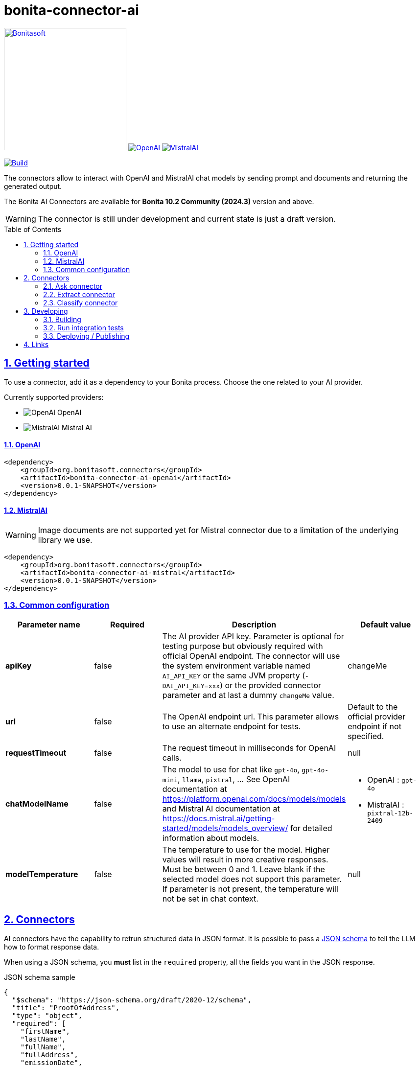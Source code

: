 :doctype: book
:toc: left
:toclevels: 3
:toc: macro
:sectnums:
:icons: font
:source-highlighter: highlightjs
:idprefix:
:idseparator: -
:sectlinks:
:sectanchors:
:linkcss: false

// Vars
:project-group-id: org.bonitasoft.connectors
:project-artifact-id: bonita-connector-ai
:project-version: 0.0.1-SNAPSHOT
:orga: bonitasoft
:uri-org: https://github.com/{orga}
:uri-repo: {uri-org}/{project-artifact-id}
:short-bonita-version: 10.2
:year-bonita-version: 2024.3
:doc-url: https://documentation.bonitasoft.com/bonita/{short-bonita-version}
:java-version: 17
= {project-artifact-id}

image:bonitasoft-community.png[Bonitasoft,link="https://www.bonitasoft.com",width=250px]
image:./openai@2x.png[OpenAI,link="https://openai.com"] image:./mistralai@2x.png[MistralAI,link="https://mistral.ai"]

image:{uri-repo}/actions/workflows/build.yaml/badge.svg[Build,link="{uri-repo}/actions?query=build"]

The connectors allow to interact with OpenAI and MistralAI chat models by sending prompt and documents and returning the generated output.

The Bonita AI Connectors are available for **Bonita {short-bonita-version} Community ({year-bonita-version})** version and above.

[WARNING]
====
The connector is still under development and current state is just a draft version.
====

toc::[]

== Getting started

To use a connector, add it as a dependency to your Bonita process. Choose the one related to your AI provider.

Currently supported providers:

* image:bonita-connector-ai-openai/src/main/resources/openai.png[OpenAI] OpenAI
* image:bonita-connector-ai-mistral/src/main/resources/mistral.png[MistralAI] Mistral AI

==== OpenAI

[source,xml,subs="attributes+"]
----
<dependency>
    <groupId>org.bonitasoft.connectors</groupId>
    <artifactId>bonita-connector-ai-openai</artifactId>
    <version>{project-version}</version>
</dependency>
----

==== MistralAI

WARNING: Image documents are not supported yet for Mistral connector due to a limitation of the underlying library we use.

[source,xml,subs="attributes+"]
----
<dependency>
    <groupId>org.bonitasoft.connectors</groupId>
    <artifactId>bonita-connector-ai-mistral</artifactId>
    <version>{project-version}</version>
</dependency>
----

=== Common configuration

[caption=Configuration]
|===
|Parameter name |Required |Description |Default value

|*apiKey*
|false
|The AI provider API key. Parameter is optional for testing purpose but obviously required with official OpenAI endpoint. The connector will use the system environment variable named `AI_API_KEY` or the same JVM property (`-DAI_API_KEY=xxx`) or the provided connector parameter and at last a dummy `changeMe` value.
| changeMe

|*url*
|false
|The OpenAI endpoint url. This parameter allows to use an alternate endpoint for tests.
|Default to the official provider endpoint if not specified.

|*requestTimeout*
|false
|The request timeout in milliseconds for OpenAI calls.
|null

|*chatModelName*
|false
|The model to use for chat like `gpt-4o`, `gpt-4o-mini`, `llama`, `pixtral`, ... See OpenAI documentation at https://platform.openai.com/docs/models/models and Mistral AI documentation at https://docs.mistral.ai/getting-started/models/models_overview/ for detailed information about models.
a|
- OpenAI : `gpt-4o`
- MistralAI : `pixtral-12b-2409`

|*modelTemperature*
|false
|The temperature to use for the model. Higher values will result in more creative responses. Must be between 0 and 1. Leave blank if the selected model does not support this parameter. If parameter is not present, the temperature will not be set in chat context.
|null
|===


== Connectors

AI connectors have the capability to retrun structured data in JSON format. It is possible to pass a https://json-schema.org/learn/getting-started-step-by-step[JSON schema] to tell the LLM how to format response data.

When using a JSON schema, you **must** list in the `required` property, all the fields you want in the JSON response.

.JSON schema sample
[source, json]
----
{
  "$schema": "https://json-schema.org/draft/2020-12/schema",
  "title": "ProofOfAddress",
  "type": "object",
  "required": [
    "firstName",
    "lastName",
    "fullName",
    "fullAddress",
    "emissionDate",
    "issuerName",
    "identificationNumber"
  ],
  "properties": {
    "firstName": {
      "type": "string"
    },
    "lastName": {
      "type": "string"
    },
    "fullName": {
      "type": "string"
    },
    "fullAddress": {
      "type": "string"
    },
    "emissionDate": {
      "type": "string"
    },
    "issuerName": {
      "type": "string"
    },
    "identificationNumber": {
      "type": "string"
    }
  }
}
----

=== Ask connector

Take a user prompt and send it to OpenAI then return the AI response. The prompt text can ask question about a provided process document.

[caption=Configuration]
|===
|Parameter name |Required |Description |Default value

|*systemPrompt*
|false
|The system prompt to pass to the OpenAI endpoint.  It helps to influence the behavior of the assistant and specify a default context. (ex: You are a personal finance advisor, providing guidance, etc.)
|"You are a polite Assistant"

|*userPrompt*
|*true*
|The user prompt content to send to the AI provider
|

|*sourceDocumentRef*
|false
|The reference to the process document to load and add to the user prompt. If not null, the connector will try to read the specified document and send it as an attachment to the user prompt. Format supported are "doc", "docx", "pdf", ... (see https://tika.apache.org/3.1.0/formats.html)
|null

|*outputJsonSchema*
|false
|The JSON schema that represent how to structure the JSON connector output.
|null

|===

The result can be a simple JSON object or one compliant with a provided JSON schema.
This result will be placed as a map entry of type `java.lang.String` for the key named *output*.

=== Extract connector

This connector allow extracting information from a bonita document.

[caption=Configuration]
|===
|Parameter name |Required |Description |Default value

|*sourceDocumentRef*
|*true*
|The reference to the process document to load and add to the user prompt. If not null, the connector will try to read the specified document  and send it as an attachment to the user prompt. Format supported are "doc", "docx", "pdf", ... (see https://tika.apache.org/3.1.0/formats.html)
|null

|*fieldsToExtract*
|false
|The list of fields to extract from the given document. The connector expect a list of String (like `List.of("firstName","lastName","address")`.
|null

|*outputJsonSchema*
|false
|The JSON schema that represent how to structure the JSON connector output. If a JSON schema is specified, the `fieldsToExtract` parameter is ignored.
|null

|===

IMPORTANT: You must provide at least one of `fieldsToExtract` or `outputJsonSchema` parameters.

The result can be a simple JSON object or one compliant with a provided JSON schema.
This connector result will be placed as a map entry of type `java.lang.String` for the key named *output*.

=== Classify connector

This connector allow to classify a bonita process document according to a list of category provided by the user.

[caption=Configuration]
|===
|Parameter name |Required |Description |Default value

|*sourceDocumentRef*
|*true*
|The reference to the process document to load and add to the user prompt. If not null, the connector will try to read the specified document  and send it as an attachment to the user prompt. Format supported are "doc", "docx", "pdf", ... (see https://tika.apache.org/3.1.0/formats.html)
|null

|*categories*
|*true*
|The list of category used to classify the given document. The connector expect a list of String (like `List.of("RIB","ID",...)`.
It is recommended to add a default category if none other matches such as `Unknown`
|null

|===


The result is a JSON String such as the following sample.

.sample classification result
[source,json]
----
{
  "category": "xxx",
  "confidence": 0.9
}
----

The confidence score is defined as :

- [0.0..0.3]: Very uncertain or guessing
- [0.3..0.6]: Some uncertainty, potential ambiguity exists
- [0.6..0.8]: Reasonably certain, minor doubt
- [0.8..1.0]: Very certain, no doubt

This connector result will be placed as a map entry of type `java.lang.String` for the key named *output*.

== Developing
// _**TODO**_: Here's a brief introduction about what a developer must do in order to start developing the project further:

Prerequisite:

- Java ( **jdk {java-version}** or higher)
- Maven (optional if you chose to use https://github.com/takari/maven-wrapper[maven wrapper script] as archetype option)
- A Git client (optional but highly recommended)
- Docker and docker compose for integration tests

=== Building
// _**TODO**_: If your project needs some additional steps for the developer to build the project after some code changes, state them here:
The project is a standard maven project. For more details about Apache Maven, please refer to the https://maven.apache.org/guides/getting-started/[documentation]

[source,bash,subs=attributes]
----
git clone {uri-repo}.git
cd {project-artifact-id}/
./mwnw package
----

The build should produce connector packages a jar and zip archives under the modules `target/` folders.


=== Run integration tests

// _**TODO**_: Here again you should state what actually happens when the code above gets executed.

The connector needs an OpenAI endpoint up & running. A docker compose file is present in the root folder which starts
a https://ollama.com/[ollama] container that you can use as a local replacement of OpenAI provider.

Just issue `docker compose up -d` and ollama API will be available at `http://localhost:11434/v1`

NOTE: To download model use the following command `docker compose exec ollama bash -c 'ollama pull <model name>'`.  You can check the logs with `docker compose logs -f ollama` for more info.

Once ollama is ready, you can run integration tests using standard maven command and activating a dedicated maven profile (ITs)

`./mvnw verify -PITs`

=== Deploying / Publishing

// _**TODO**_: In case there's some step you have to take that publishes this project to a server, this is the right time to state it.

{doc-url}/managing-extension-studio[Install the connector in your Bonita project using the Studio, window = "_blank"].

// == Contributing
//
// // _**TODO**_: Make easy to your team to jump in and start contributing to your project.
//
// These paragraphs are meant to welcome those kind souls to feel that they are
// needed. You should state something like:
//
// "If you'd like to contribute, please fork the repository and use a feature
// branch. Pull requests are warmly welcome."
//
// If there's anything else the developer needs to know (e.g. the code style
// guide), you should link it here. If there's a lot of things to take into
// consideration, it is common to separate this section to its own file called
// `CONTRIBUTING.adoc` (or similar). If so, you should say that it exists here.

== Links

// _**TODO**_: Even though this information can be found inside the project on machine-readable
// format like in a .json file, it's good to include a summary of most useful
// links to humans using your project. You can include links like:

. Project homepage: {uri-repo}
. Repository: {uri-repo}.git
. Issue tracker: {uri-repo}/issues
// .. In case of sensitive bugs like security vulnerabilities, please contact
//     my@email.com directly instead of using issue tracker. We value your effort
//     to improve the security and privacy of this project!
